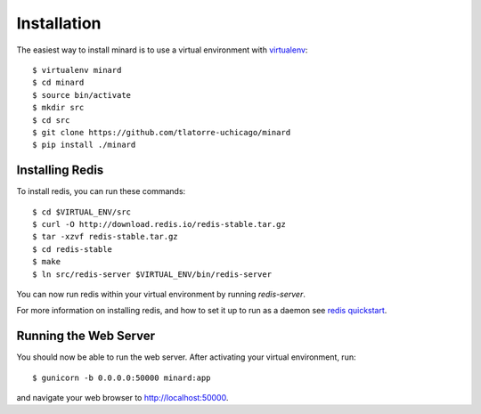 Installation
============

The easiest way to install minard is to use a virtual environment with
`virtualenv <http://virtualenv.org>`_::

    $ virtualenv minard
    $ cd minard
    $ source bin/activate
    $ mkdir src
    $ cd src
    $ git clone https://github.com/tlatorre-uchicago/minard
    $ pip install ./minard

Installing Redis
----------------

To install redis, you can run these commands::

    $ cd $VIRTUAL_ENV/src
    $ curl -O http://download.redis.io/redis-stable.tar.gz
    $ tar -xzvf redis-stable.tar.gz
    $ cd redis-stable
    $ make
    $ ln src/redis-server $VIRTUAL_ENV/bin/redis-server

You can now run redis within your virtual environment by running `redis-server`.

For more information on installing redis, and how to set it up to run as a
daemon see `redis quickstart <http://redis.io/topics/quickstart>`_.

Running the Web Server
----------------------

You should now be able to run the web server. After activating your virtual
environment, run::

    $ gunicorn -b 0.0.0.0:50000 minard:app

and navigate your web browser to `http://localhost:50000 <http://localhost:50000>`_.
